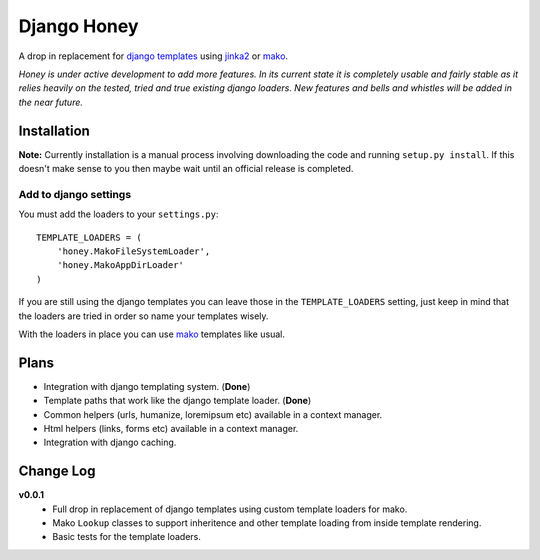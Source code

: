 ============
Django Honey
============

A drop in replacement for `django templates <https://docs.djangoproject.com/en/1.3/#the-template-layer>`_ 
using `jinka2 <http://jinja.pocoo.org/>`_ or `mako <http://www.makotemplates.org/>`_.

*Honey is under active development to add more features.  In its current state
it is completely usable and fairly stable as it relies heavily on the tested, tried
and true existing django loaders.  New features and bells and whistles will be added
in the near future.*

Installation
============
**Note:** Currently installation is a manual process involving downloading the code and running
``setup.py install``.  If this doesn't make sense to you then maybe wait until
an official release is completed.

Add to django settings
----------------------
You must add the loaders to your ``settings.py``::

    TEMPLATE_LOADERS = (
        'honey.MakoFileSystemLoader',
        'honey.MakoAppDirLoader'
    )

If you are still using the django templates you can leave those in the ``TEMPLATE_LOADERS``
setting, just keep in mind that the loaders are tried in order so name your 
templates wisely.

With the loaders in place you can use `mako`_ templates like usual.

Plans
=====
* Integration with django templating system. (**Done**)
* Template paths that work like the django template loader. (**Done**)
* Common helpers (urls, humanize, loremipsum etc) available in a context manager.
* Html helpers (links, forms etc) available in a context manager.
* Integration with django caching.

Change Log
==========
**v0.0.1**
    * Full drop in replacement of django templates using custom template loaders
      for mako.
    * Mako ``Lookup`` classes to support inheritence and other template loading 
      from inside template rendering.
    * Basic tests for the template loaders.
